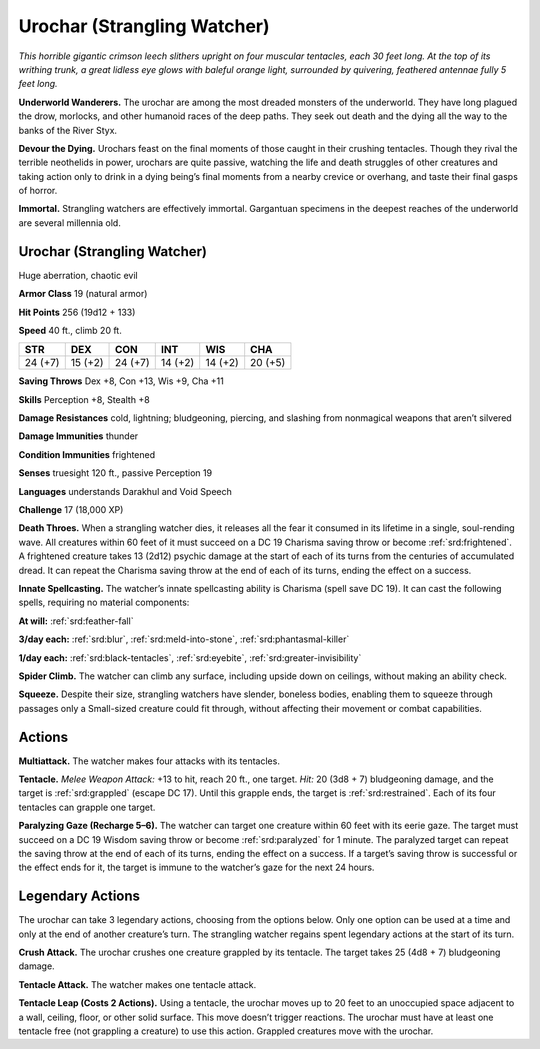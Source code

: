 
.. _tob:urochar:

Urochar (Strangling Watcher)
----------------------------

*This horrible gigantic crimson leech slithers upright on four
muscular tentacles, each 30 feet long. At the top of its writhing
trunk, a great lidless eye glows with baleful orange light,
surrounded by quivering, feathered antennae fully 5 feet long.*

**Underworld Wanderers.** The urochar are among the most
dreaded monsters of the underworld. They have long plagued
the drow, morlocks, and other humanoid races of the deep paths.
They seek out death and the dying all the way to the banks of the
River Styx.

**Devour the Dying.** Urochars feast on the final moments of
those caught in their crushing tentacles. Though they rival the
terrible neothelids in power, urochars are quite passive, watching
the life and death struggles of other creatures and taking action
only to drink in a dying being’s final moments from a nearby
crevice or overhang, and taste their final gasps of horror.

**Immortal.** Strangling watchers are effectively immortal.
Gargantuan specimens in the deepest reaches of the underworld
are several millennia old.

Urochar (Strangling Watcher)
~~~~~~~~~~~~~~~~~~~~~~~~~~~~

Huge aberration, chaotic evil

**Armor Class** 19 (natural armor)

**Hit Points** 256 (19d12 + 133)

**Speed** 40 ft., climb 20 ft.

+-----------+----------+-----------+-----------+-----------+-----------+
| STR       | DEX      | CON       | INT       | WIS       | CHA       |
+===========+==========+===========+===========+===========+===========+
| 24 (+7)   | 15 (+2)  | 24 (+7)   | 14 (+2)   | 14 (+2)   | 20 (+5)   |
+-----------+----------+-----------+-----------+-----------+-----------+

**Saving Throws** Dex +8, Con +13, Wis +9, Cha +11

**Skills** Perception +8, Stealth +8

**Damage Resistances** cold, lightning; bludgeoning, piercing,
and slashing from nonmagical weapons that aren’t silvered

**Damage Immunities** thunder

**Condition Immunities** frightened

**Senses** truesight 120 ft., passive Perception 19

**Languages** understands Darakhul and Void Speech

**Challenge** 17 (18,000 XP)

**Death Throes.** When a strangling watcher dies, it releases all
the fear it consumed in its lifetime in a single, soul-rending
wave. All creatures within 60 feet of it must succeed on a DC
19 Charisma saving throw or become :ref:`srd:frightened`. A frightened
creature takes 13 (2d12) psychic damage at the start of each of
its turns from the centuries of accumulated dread. It can repeat
the Charisma saving throw at the end of each of its turns,
ending the effect on a success.

**Innate Spellcasting.** The watcher’s innate spellcasting ability
is Charisma (spell save DC 19). It can cast the following spells,
requiring no material components:

**At will:** :ref:`srd:feather-fall`

**3/day each:** :ref:`srd:blur`, :ref:`srd:meld-into-stone`, :ref:`srd:phantasmal-killer`

**1/day each:** :ref:`srd:black-tentacles`, :ref:`srd:eyebite`, :ref:`srd:greater-invisibility`

**Spider Climb.** The watcher can climb any surface, including
upside down on ceilings, without making an ability check.

**Squeeze.** Despite their size, strangling watchers have slender,
boneless bodies, enabling them to squeeze through passages
only a Small-sized creature could fit through, without affecting
their movement or combat capabilities.

Actions
~~~~~~~

**Multiattack.** The watcher makes four attacks with its tentacles.

**Tentacle.** *Melee Weapon Attack:* +13 to hit, reach 20 ft., one
target. *Hit:* 20 (3d8 + 7) bludgeoning damage, and the target
is :ref:`srd:grappled` (escape DC 17). Until this grapple ends, the target
is :ref:`srd:restrained`. Each of its four tentacles can grapple one target.

**Paralyzing Gaze (Recharge 5–6).** The watcher can target
one creature within 60 feet with its eerie gaze. The target
must succeed on a DC 19 Wisdom saving throw or become
:ref:`srd:paralyzed` for 1 minute. The paralyzed target can repeat the
saving throw at the end of each of its turns, ending the effect
on a success. If a target’s saving throw is successful or the
effect ends for it, the target is immune to the watcher’s gaze
for the next 24 hours.

Legendary Actions
~~~~~~~~~~~~~~~~~

The urochar can take 3 legendary actions, choosing from the
options below. Only one option can be used at a time and only
at the end of another creature’s turn. The strangling watcher
regains spent legendary actions at the start of its turn.

**Crush Attack.** The urochar crushes one creature grappled by its
tentacle. The target takes 25 (4d8 + 7) bludgeoning damage.

**Tentacle Attack.** The watcher makes one tentacle attack.

**Tentacle Leap (Costs 2 Actions).**
Using a tentacle, the urochar
moves up to 20 feet to an
unoccupied space adjacent
to a wall, ceiling, floor,
or other solid surface.
This move doesn’t trigger
reactions. The urochar must
have at least one tentacle free
(not grappling a creature) to
use this action. Grappled
creatures move with the
urochar.
